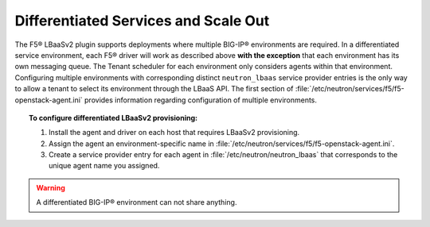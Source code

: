 Differentiated Services and Scale Out
-------------------------------------

The F5® LBaaSv2 plugin supports deployments where multiple BIG-IP® environments are required. In a differentiated service environment, each F5® driver will work as described above **with the exception** that each environment has its own messaging queue. The Tenant scheduler for each environment only considers agents within that environment. Configuring multiple environments with corresponding distinct ``neutron_lbaas`` service provider entries is the only way to allow a tenant to select its environment through the LBaaS API. The first section of :file:`/etc/neutron/services/f5/f5-openstack-agent.ini` provides information regarding configuration of multiple environments.

.. topic:: To configure differentiated LBaaSv2 provisioning:

    1. Install the agent and driver on each host that requires LBaaSv2 provisioning.

    2. Assign the agent an environment-specific name in :file:`/etc/neutron/services/f5/f5-openstack-agent.ini`.

    3. Create a service provider entry for each agent in :file:`/etc/neutron/neutron_lbaas` that corresponds to the unique agent name you assigned.

.. warning::

    A differentiated BIG-IP® environment can not share anything.


